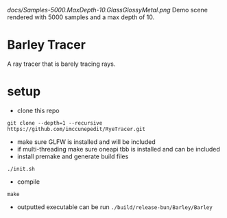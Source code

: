 [[docs/Samples-5000.MaxDepth-10.GlassGlossyMetal.png]]
Demo scene rendered with 5000 samples and a max depth of 10.



* Barley Tracer
A ray tracer that is barely tracing rays.


* COMMENT some links
- https://raytracing.github.io/books/RayTracingInOneWeekend.html#diffusematerials/asimplediffusematerial
- https://www.pbr-book.org/4ed/
- https://github.com/GPSnoopy/RayTracingInVulkan
- https://github.com/TheCherno/RayTracing
- https://graphics.cg.uni-saarland.de/courses/ris-2021/slides/Spectral%20Raytracing.pdf
- https://youtu.be/KkOkx0FiHDA
- https://github.com/icaven/glm/blob/master/manual.md#section4_13
- https://www.realtimerendering.com/intersections.html
- https://belcour.github.io/blog/slides/2020-brdf-fresnel-decompo/index.html#/11/0/6
- https://blog.demofox.org/2017/01/09/raytracing-reflection-refraction-fresnel-total-internal-reflection-and-beers-law/
- https://www.pauldebevec.com/Probes/
- https://refractiveindex.info/
- https://github.com/tylermorganwall/rayrender/
- https://nvpro-samples.github.io/vk_raytracing_tutorial_KHR/
* setup
- clone this repo
#+begin_src
git clone --depth=1 --recursive https://github.com/imccunepedit/RyeTracer.git
#+end_src

- make sure GLFW is installed and will be included
- if multi-threading make sure oneapi tbb is installed and can be included
- install premake and generate build files
#+begin_src
./init.sh
#+end_src
- compile
#+begin_src
make
#+end_src
- outputted executable can be run  =./build/release-bun/Barley/Barley=
